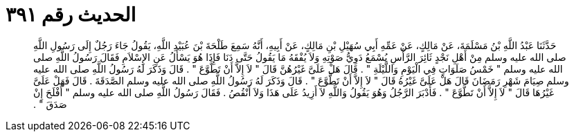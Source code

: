 
= الحديث رقم ٣٩١

[quote.hadith]
حَدَّثَنَا عَبْدُ اللَّهِ بْنُ مَسْلَمَةَ، عَنْ مَالِكٍ، عَنْ عَمِّهِ أَبِي سُهَيْلِ بْنِ مَالِكٍ، عَنْ أَبِيهِ، أَنَّهُ سَمِعَ طَلْحَةَ بْنَ عُبَيْدِ اللَّهِ، يَقُولُ جَاءَ رَجُلٌ إِلَى رَسُولِ اللَّهِ صلى الله عليه وسلم مِنْ أَهْلِ نَجْدٍ ثَائِرَ الرَّأْسِ يُسْمَعُ دَوِيُّ صَوْتِهِ وَلاَ يُفْقَهُ مَا يَقُولُ حَتَّى دَنَا فَإِذَا هُوَ يَسْأَلُ عَنِ الإِسْلاَمِ فَقَالَ رَسُولُ اللَّهِ صلى الله عليه وسلم ‏"‏ خَمْسُ صَلَوَاتٍ فِي الْيَوْمِ وَاللَّيْلَةِ ‏"‏ ‏.‏ قَالَ هَلْ عَلَىَّ غَيْرُهُنَّ قَالَ ‏"‏ لاَ إِلاَّ أَنْ تَطَّوَّعَ ‏"‏ ‏.‏ قَالَ وَذَكَرَ لَهُ رَسُولُ اللَّهِ صلى الله عليه وسلم صِيَامَ شَهْرِ رَمَضَانَ قَالَ هَلْ عَلَىَّ غَيْرُهُ قَالَ ‏"‏ لاَ إِلاَّ أَنْ تَطَّوَّعَ ‏"‏ ‏.‏ قَالَ وَذَكَرَ لَهُ رَسُولُ اللَّهِ صلى الله عليه وسلم الصَّدَقَةَ ‏.‏ قَالَ فَهَلْ عَلَىَّ غَيْرُهَا قَالَ ‏"‏ لاَ إِلاَّ أَنْ تَطَّوَّعَ ‏"‏ ‏.‏ فَأَدْبَرَ الرَّجُلُ وَهُوَ يَقُولُ وَاللَّهِ لاَ أَزِيدُ عَلَى هَذَا وَلاَ أَنْقُصُ ‏.‏ فَقَالَ رَسُولُ اللَّهِ صلى الله عليه وسلم ‏"‏ أَفْلَحَ إِنْ صَدَقَ ‏"‏ ‏.‏